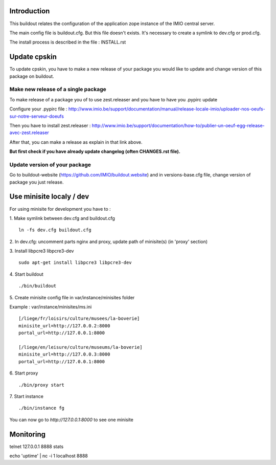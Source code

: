 Introduction
------------

This buildout relates the configuration of the application zope instance of the IMIO central server.

The main config file is buildout.cfg. But this file doesn't exists.
It's necessary to create a symlink to dev.cfg or prod.cfg.

The install process is described in the file : INSTALL.rst


Update cpskin
-------------

To update cpskin, you have to make a new release of your package you would like to update and change version of this package on buildout.


Make new release of a single package
===================================

To make release of a package you of to use zest.releaser and you have to have you .pypirc update

Configure your .pypirc file :
http://www.imio.be/support/documentation/manual/release-locale-imio/uploader-nos-oeufs-sur-notre-serveur-doeufs


Then you have to install zest.releaser :
http://www.imio.be/support/documentation/how-to/publier-un-oeuf-egg-release-avec-zest.releaser

After that, you can make a release as explain in that link above.

**But first check if you have already update changelog (often CHANGES.rst file).**

Update version of your package
==============================

Go to buildout-website (https://github.com/IMIO/buildout.website) and in versions-base.cfg file, change version of package you just release.


Use minisite localy / dev
-------------------------

For using minisite for development you have to :

1. Make symlink between dev.cfg and buildout.cfg
::
    ln -fs dev.cfg buildout.cfg

2. In dev.cfg: uncomment parts nginx and proxy, update path of minisite(s) (in 'proxy' section)
::

3. Install libpcre3 libpcre3-dev
::
    sudo apt-get install libpcre3 libpcre3-dev

4. Start buildout
::
    ./bin/buildout

5. Create minisite config file in var/instance/minisites folder
::

Example : var/instance/minisites/ms.ini
::
    [/liege/fr/loisirs/culture/musees/la-boverie]
    minisite_url=http://127.0.0.2:8000
    portal_url=http://127.0.0.1:8000

    [/liege/en/leisure/culture/museums/la-boverie]
    minisite_url=http://127.0.0.3:8000
    portal_url=http://127.0.0.1:8000

6. Start proxy
::
    ./bin/proxy start

7. Start instance
::
    ./bin/instance fg

You can now go to `http://127.0.0.1:8000` to see one minisite


Monitoring
----------
telnet 127.0.0.1 8888
stats

echo 'uptime' | nc -i 1 localhost 8888
